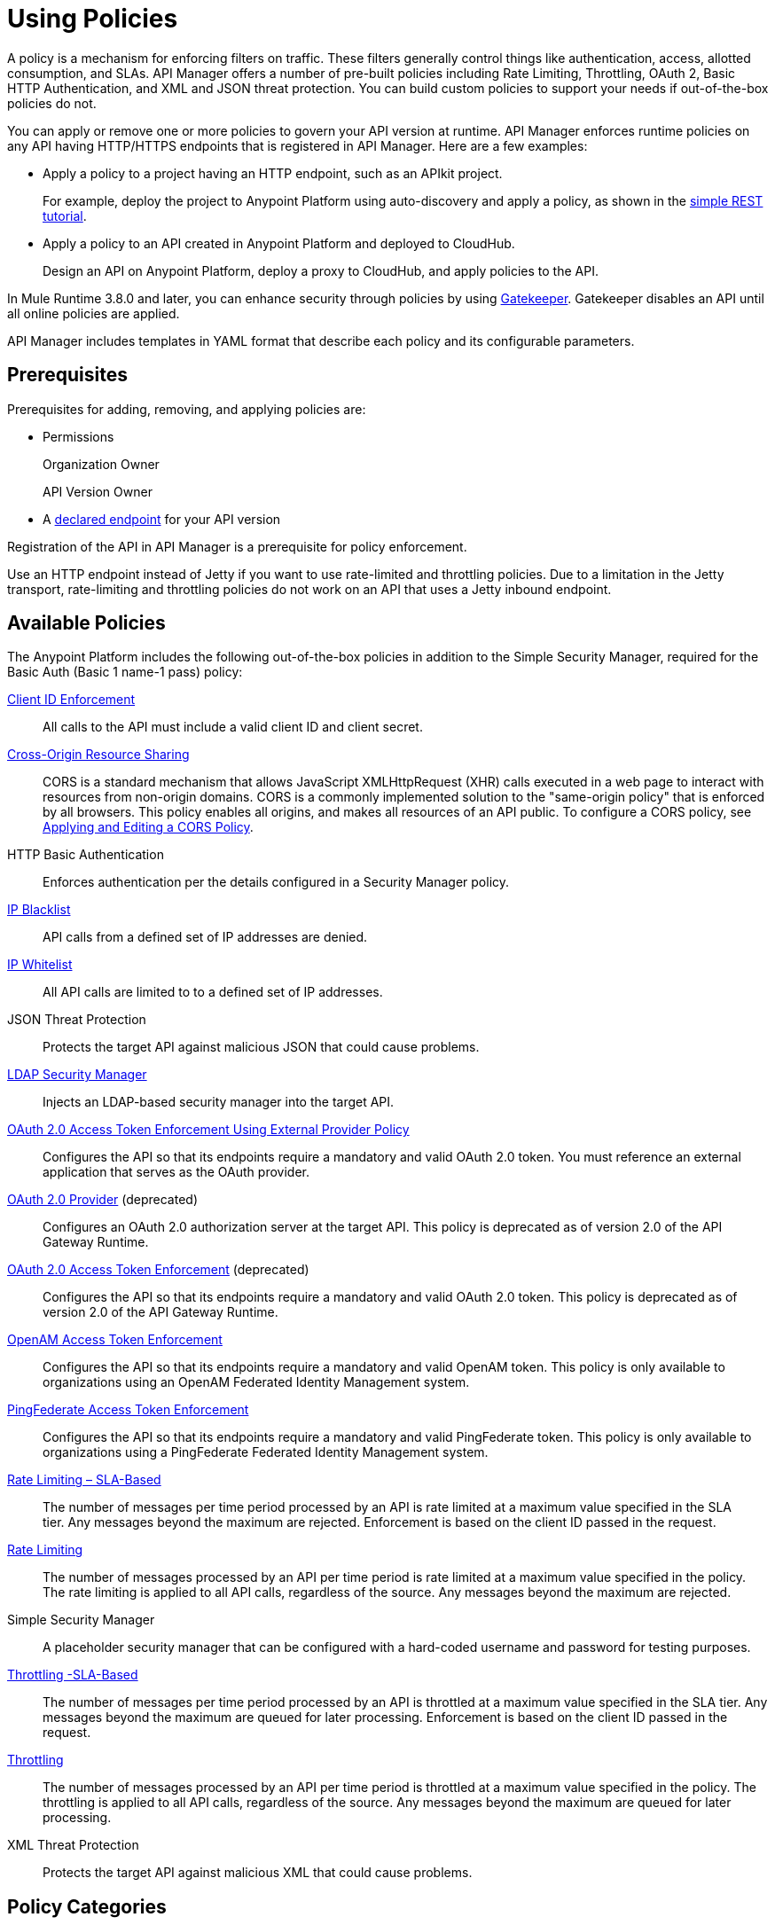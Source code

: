 = Using Policies
:keywords: policy, endpoint

A policy is a mechanism for enforcing filters on traffic. These filters generally control things like authentication, access, allotted consumption, and SLAs. API Manager offers a number of pre-built policies including Rate Limiting, Throttling, OAuth 2, Basic HTTP Authentication, and XML and JSON threat protection. You can build custom policies to support your needs if out-of-the-box policies do not. 

You can apply or remove one or more policies to govern your API version at runtime. API Manager enforces runtime policies on any API having HTTP/HTTPS endpoints that is registered in API Manager. Here are a few examples:

* Apply a policy to a project having an HTTP endpoint, such as an APIkit project. 
+
For example, deploy the project to Anypoint Platform using auto-discovery and apply a policy, as shown in the link:/apikit/apikit-tutorial#deploying-the-project-to-anypoint-platform[simple REST tutorial]. 
+
* Apply a policy to an API created in Anypoint Platform and deployed to CloudHub.
+
Design an API on Anypoint Platform, deploy a proxy to CloudHub, and apply policies to the API.

In Mule Runtime 3.8.0 and later, you can enhance security through policies by using link:/api-manager/gatekeeper[Gatekeeper]. Gatekeeper disables an API until all online policies are applied.  

API Manager includes templates in YAML format that describe each policy and its configurable parameters.

== Prerequisites

Prerequisites for adding, removing, and applying policies are:

* Permissions
+
Organization Owner
+
API Version Owner
+
* A link:/api-manager/setting-your-api-url[declared endpoint] for your API version

Registration of the API in API Manager is a prerequisite for policy enforcement.

Use an HTTP endpoint instead of Jetty if you want to use rate-limited and throttling policies. Due to a limitation in the Jetty transport, rate-limiting and throttling policies do not work on an API that uses a Jetty inbound endpoint.

== Available Policies 

The Anypoint Platform includes the following out-of-the-box policies in addition to the Simple Security Manager, required for the Basic Auth (Basic 1 name-1 pass) policy:

link:/api-manager/client-id-based-policies[Client ID Enforcement]:: All calls to the API must include a valid client ID and client secret.
link:/api-manager/accessing-your-api-behind-a-firewall[Cross-Origin Resource Sharing]:: CORS  is a standard mechanism that allows JavaScript XMLHttpRequest (XHR) calls executed in a web page to interact with resources from non-origin domains. CORS is a commonly implemented solution to the "same-origin policy" that is enforced by all browsers. This policy enables all origins, and makes all resources of an API public. To configure a CORS policy, see link:/api-manager/cors-policy[Applying and Editing a CORS Policy].
HTTP Basic Authentication:: Enforces authentication per the details configured in a Security Manager policy.
link:/api-manager/ip-blacklist[IP Blacklist]:: API calls from a defined set of IP addresses are denied.
link:/api-manager/ip-whitelist[IP Whitelist]:: All API calls are limited to to a defined set of IP addresses.
JSON Threat Protection:: Protects the target API against malicious JSON that could cause problems.
link:/api-manager/ldap-security-manager[LDAP Security Manager]:: Injects an LDAP-based security manager into the target API.
link:/api-manager/external-oauth-2.0-token-validation-policy[OAuth 2.0 Access Token Enforcement Using External Provider Policy]:: Configures the API so that its endpoints require a mandatory and valid OAuth 2.0 token. You must reference an external application that serves as the OAuth provider.
link:/api-manager/oauth-2.0-provider-and-oauth-2.0-token-enforcement-policies[OAuth 2.0 Provider] (deprecated):: Configures an OAuth 2.0 authorization server at the target API. This policy is deprecated as of version 2.0 of the API Gateway Runtime.
link:/api-manager/oauth-2.0-provider-and-oauth-2.0-token-enforcement-policies[OAuth 2.0 Access Token Enforcement] (deprecated):: Configures the API so that its endpoints require a mandatory and valid OAuth 2.0 token. This policy is deprecated as of version 2.0 of the API Gateway Runtime.
link:/access-management/external-identity[OpenAM Access Token Enforcement]:: Configures the API so that its endpoints require a mandatory and valid OpenAM token. This policy is only available to organizations using an OpenAM Federated Identity Management system.
link:/api-manager/pingfederate-oauth-token-enforcement-policy[PingFederate Access Token Enforcement] :: Configures the API so that its endpoints require a mandatory and valid PingFederate token. This policy is only available to organizations using a PingFederate Federated Identity Management system.
link:/api-manager/rate-limiting-and-throttling-sla-based-policies[Rate Limiting – SLA-Based]:: The number of messages per time period processed by an API is rate limited at a maximum value specified in the SLA tier. Any messages beyond the maximum are rejected. Enforcement is based on the client ID passed in the request.
link:/api-manager/client-id-based-policies[Rate Limiting]:: The number of messages processed by an API per time period is rate limited at a maximum value specified in the policy. The rate limiting is applied to all API calls, regardless of the source. Any messages beyond the maximum are rejected.
Simple Security Manager:: A placeholder security manager that can be configured with a hard-coded username and password for testing purposes.
link:/api-manager/rate-limiting-and-throttling-sla-based-policies[Throttling -SLA-Based]:: The number of messages per time period processed by an API is throttled at a maximum value specified in the SLA tier. Any messages beyond the maximum are queued for later processing. Enforcement is based on the client ID passed in the request.
link:/api-manager/client-id-based-policies[Throttling]:: The number of messages processed by an API per time period is throttled at a maximum value specified in the policy. The throttling is applied to all API calls, regardless of the source. Any messages beyond the maximum are queued for later processing.
XML Threat Protection:: Protects the target API against malicious XML that could cause problems.

== Policy Categories

The following table lists the policy, the required characteristic the policy fulfills, and requirements of the policy.

[width="100%",cols="40a,15a,30a,15a",options="header",]
|===
| Policy | Category | Fulfills | Required
| Client ID Enforcement | Compliance | Client ID Required | None
| CORS | Compliance | CORS-enabled | None
| HTTP Basic Authentication | Security | Authentication | Security Manager
| IP Blacklist | Security | IP Filtered | None
| IP Whitelist | Security | IP Filtered | None
| JSON Threat Protection | Security | JSON Threat Protected | None
| LDAP Security Manager | Security | Security Manager | None
| OAuth 2.0 Access Token Enforcement Using External Provider Policy | Security | OAuth 2.0 protected | None
| OAuth 2.0 Access Token Enforcement (deprecated) | Security | OAuth 2.0 protected | OAuth 2.0 Provider
| OAuth 2.0 Provider (deprecated) | Security | OAuth 2.0 Provider | Security Manager
| OpenAM Access Token Enforcement | Security | OAuth 2.0 Protected | None
| PingFederate Access Token Enforcement | Security | OAuth 2.0 Protected | None
| Rate Limiting | Quality of Service | Rate Limited | None
| Rate Limiting, SLA-Based | Quality of Service | Rate Limited, Client ID required | None
| Simple Security Manager | Security | Security Manager | None
| Throttling -SLA-Based | Quality of Service | Throttled, Rate Limited, Client ID required | None
| Throttling | Quality of Service | Throttled, Rate Limited | None
| XML Threat Protection | Security | XML Threat Protected | None
|===


== Logging of Policy Information

Logs show the order of policies:

----
INFO  2015-09-28 15:37:54,214 [[leagues-rest].httpListenerConfig.worker.01] org.mule.api.processor.LoggerMessageProcessor: POLICY A
INFO  2015-09-28 15:37:54,214 [[leagues-rest].httpListenerConfig.worker.01] org.mule.api.processor.LoggerMessageProcessor: POLICY B
----

=== Default Enforcement Order of Policies

[width="100%",cols="5a,95a",options="header",]
|===
| Order | Policy
| 1 | Cross-Origin Resource Sharing (CORS)
.6+| 2
| Rate Limiting, SLA-Based PingFederate
| Rate Limiting, SLA-Based
| Rate Limiting
| Throttling -SLA-Based PingFederate
| Throttling -SLA-Based
| Throttling
.2+| 3
| IP Blacklist
| IP Whitelist
| 4 | HTTP Basic Authentication
.4+| 5
| OAuth 2.0 Access Token Enforcement Using External Provider Policy
| OAuth 2.0 Access Token Enforcement
| OpenAM Access Token Enforcement
| PingFederate Access Token Enforcement
| 6 | Client ID Enforcement
.2+| 7
| JSON Threat Protection
| XML Threat Protection
.3+| 8
LDAP Security Manager
OAuth 2.0 Provider
Simple Security Manager
|===

== Applying and Removing Policies

After declaring an endpoint for your API version, the following tabs on the link:/api-manager/tutorial-set-up-and-deploy-an-api-proxy#navigate-to-the-api-version-details-page[API version details page] become active: Applications, Policies, and SLA Tiers.

To apply a policy to your endpoint:

. Click *Policies* to view the list of available policies for your organization. 
. Select individual policies to read their descriptions. When you find the one you want to apply, click *Apply*.
. Depending on the policy, you may need to provide further configuration. See detailed instructions for configuring one of the available policies:

** link:/api-manager/ldap-security-manager[LDAP policy]
** link:/api-manager/oauth-2.0-provider-and-oauth-2.0-token-enforcement-policies[AES-based OAuth policy set]
** link:/api-manager/pingfederate-oauth-token-enforcement-policy[PingFederate Policy]
** link:/api-manager/openam-oauth-token-enforcement-policy[OpenAM Policy]
** External Authorization

A disabled *Apply* indicates one of the following conditions:

* Another applied policy fulfills the requirement (see the Fulfills column)
* Another policy must be applied first (see the Requires column)

To remove policies, click *Remove*. To reapply the policy, reconfigure the policy. Your previous configuration is not saved.

== Setting the Order of Execution of Policies

You can set the order of execution of applied policies on an application in Anypoint Platform if you are using one of the following releases:

* Studio 6.0 for creation, deployed to Anypoint Platform with auto-discovery
* Mule 3.8 unified runtime
* API Gateway Runtime 2.2.0

*To set the order of execution of applied policies:*

. Assuming you have link:https://anypoint.mulesoft.com/accounts[signed in to the Anypoint Platform], click APIs.
. Click the version number of an API, the 1.0development version of the T-Shirt Ordering Service for example.
+
image:APIadmin.png[APIadmin]
+
. Click the *Policies* tab in lower part of API administration page.
+
The list of any applied policies and available policies appears. The list includes RAML snippets for enforcing policies in RAML.
+
. At the top of the *Applied policies* list, click the greyed-out (unavailable) *Edit Policy Order* button to assign the priority.
+
The *Edit Policy Order* button is available only when the API is actively managed by an API Gateway or Mule 3.8 unified runtime.
+
image:api-click-policies.png[api-click-policies]

. Set the order of execution of the policy to an integer greater than 2.
+
The order values 0 - 2 are reserved for CORS, Throttling, and Rate Limit policies, respectively.

You can also set the order of execution of policies for a custom policy by configuring the link:/api-manager/applying-custom-policies#order-property-in-policy-tag[policy tag] or the link:/api-manager/applying-custom-policies#order-property-in-before-and-after-tags[before or after] blocks.

== Policy-Related Notifications

When an Organization Owner defines the order of policy enforcement, conflicts can occur if existing API Owners have set policies on their APIs. The API Manager notifies both parties in the event of a conflict. An API Owner needs to update policies and resolve any conflicts.

== Configuring the APIkit Console for Policies

You can apply policies to both the API and the console, or to the API only.

The configuration of the console determines how the RAML-based, auto-generated proxy is configured.

In this configuration, the console and the API share the same listener:

`<apikit:config name="apiConfig" raml="api.raml" consoleEnabled="true" consolePath="console" />`

In this configuration, the console is hosted using its own listener.

[source,xml,linenums]
----
<flow name="console" doc:name="console">
    <http:listener config-ref="http-lc-0.0.0.0-8081" path="console" parseRequest="false" />
    <apikit:console config-ref="proxy-config"/>
</flow>
----

== Legacy Support

API Manager now incorporates the API Gateway runtime functionality in the April 2016 release and earlier. The following table lists the policy template name and the supported API Gateway runtime in April 2016 and earlier releases.

[width="70%",cols="50a,20a",options="header",]
|===
| Policy | Supports Gateway
| Client ID Enforcement | 1 or later
| Cross-Origin Resource Sharing | 1.1 or later
| HTTP Basic Authentication | 1 or later
| IP Blacklist | 1 or later
| IP Whitelist | 1 or later
| JSON Threat Protection | 1 or later
| LDAP Security Manager  | 1 or later
| OAuth 2.0 Access Token Enforcement Using External Provider Policy | 2 or later
| OAuth 2.0 Access Token Enforcement (deprecated) | 1 or later
| OAuth 2.0 Provider (deprecated) | 1 or later
| OpenAM Access Token Enforcement | 1.3.2 or later
| PingFederate Access Token Enforcement | 1 or later
| Rate Limiting | 1 or later
| Rate Limiting, SLA-Based | 1 or later
| Simple Security Manager | 1 or later
| Throttling -SLA-Based | 1 or later
| Throttling | 1 or later
| XML Threat Protection | 1 or later
|===

If you use Anypoint Studio 5.x or earlier, you can link:/anypoint-studio/v/5/studio-update-sites[upgrade Anypoint Gateway Runtime] from within Studio. If you use Anypoint Studio 6.0 or later, the latest Anypoint Gateway Runtime for your Studio version is incorporated and there is no need to upgrade.

== See Also

* link:http://training.mulesoft.com[MuleSoft Training]
* link:https://www.mulesoft.com/webinars[MuleSoft Webinars]
* link:http://blogs.mulesoft.com[MuleSoft Blogs]
* link:http://forums.mulesoft.com[MuleSoft's Forums]
* link:https://www.mulesoft.com/support-and-services/mule-esb-support-license-subscription[MuleSoft Support]

